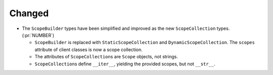 Changed
-------

- The ``ScopeBuilder`` types have been simplified and improved as the new
  ``ScopeCollection`` types. (:pr:`NUMBER`)

  - ``ScopeBuilder`` is replaced with ``StaticScopeCollection`` and
    ``DynamicScopeCollection``. The ``scopes`` attribute of client classes is
    now a scope collection.

  - The attributes of ``ScopeCollection``\s are ``Scope`` objects, not strings.

  - ``ScopeCollection``\s define ``__iter__``, yielding the provided scopes,
    but not ``__str__``.
